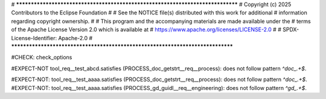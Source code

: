 # *******************************************************************************
# Copyright (c) 2025 Contributors to the Eclipse Foundation
#
# See the NOTICE file(s) distributed with this work for additional
# information regarding copyright ownership.
#
# This program and the accompanying materials are made available under the
# terms of the Apache License Version 2.0 which is available at
# https://www.apache.org/licenses/LICENSE-2.0
#
# SPDX-License-Identifier: Apache-2.0
# *******************************************************************************

#CHECK: check_options

.. Cleaning of 'external prefix' before checking regex confirmity
#EXPECT-NOT tool_req__test_abcd.satisfies (PROCESS_doc_getstrt__req__process): does not follow pattern `^doc_.+$`.

.. tool_req:: This is a test
   :id: tool_req__test_abcd
   :satisfies: PROCESS_doc_getstrt__req__process

   This should not give a warning


.. Also make sure it works wit lists of links

#EXPECT-NOT: tool_req__test_aaaa.satisfies (PROCESS_doc_getstrt__req__process): does not follow pattern `^doc_.+$`.
#EXPECT-NOT: tool_req__test_aaaa.satisfies (PROCESS_gd_guidl__req__engineering): does not follow pattern `^gd_.+$`.

.. tool_req:: This is a test
   :id: tool_req__test_aaaa
   :satisfies: PROCESS_doc_getstrt__req__process;PROCESS_gd_guidl__req__engineering

   This should give a warning
